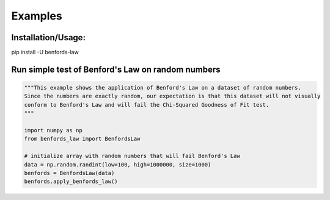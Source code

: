 Examples
=============

Installation/Usage:
*******************
pip install -U benfords-law

Run simple test of Benford's Law on random numbers
**************************************************
.. code-block:: python

    """This example shows the application of Benford's Law on a dataset of random numbers.
    Since the numbers are exactly random, our expectation is that this dataset will not visually
    conform to Benford's Law and will fail the Chi-Squared Goodness of Fit test.
    """

    import numpy as np
    from benfords_law import BenfordsLaw

    # initialize array with random numbers that will fail Benford's Law
    data = np.random.randint(low=100, high=1000000, size=1000)
    benfords = BenfordsLaw(data)
    benfords.apply_benfords_law()